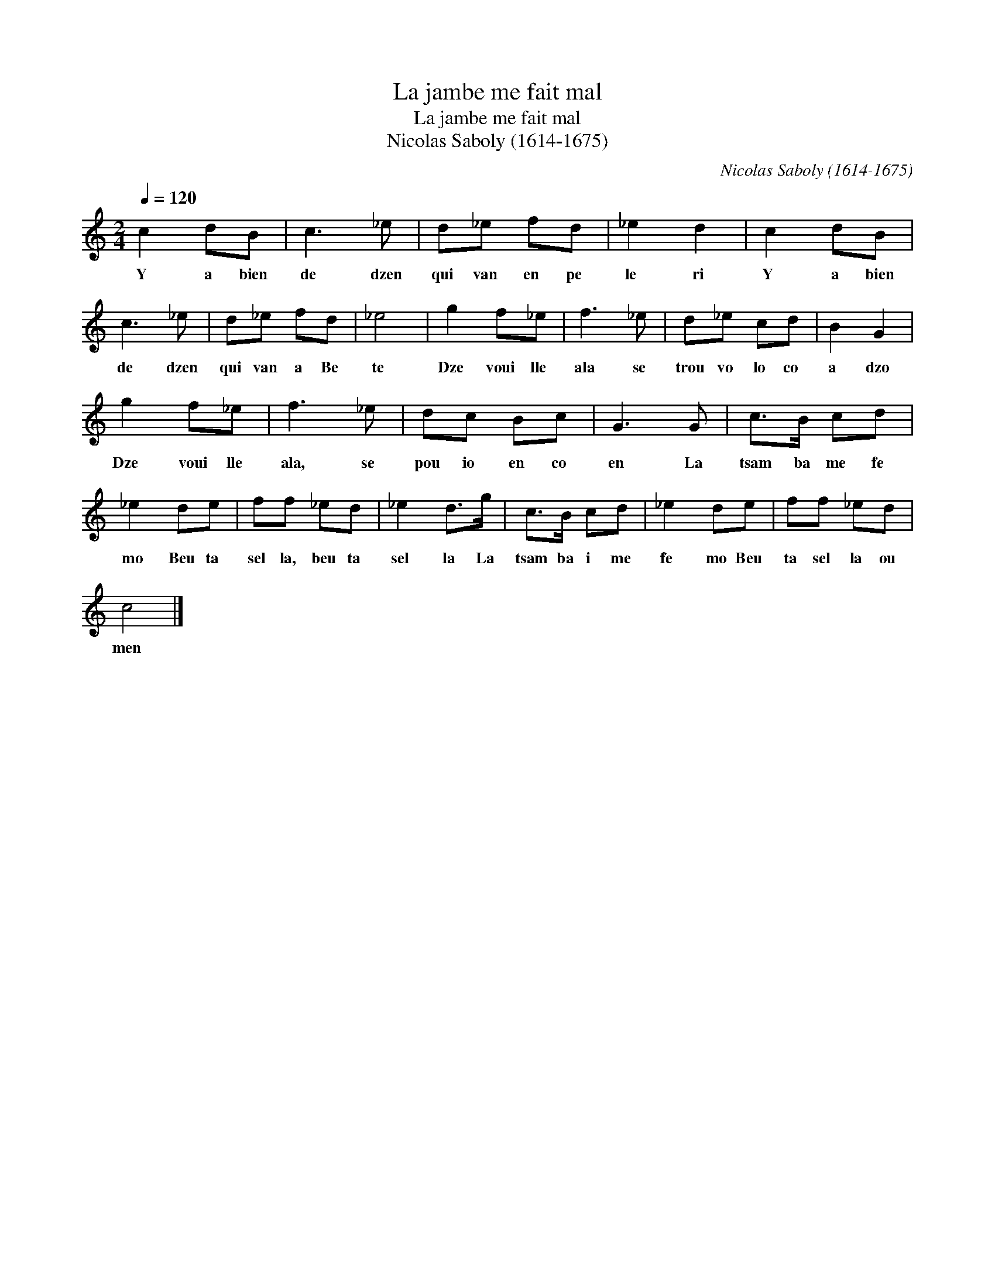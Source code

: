 X:1
T:La jambe me fait mal
T:La jambe me fait mal
T:Nicolas Saboly (1614-1675)
C:Nicolas Saboly (1614-1675)
L:1/8
Q:1/4=120
M:2/4
K:C
V:1 treble 
V:1
 c2 dB | c3 _e | d_e fd | _e2 d2 | c2 dB | c3 _e | d_e fd | _e4 | g2 f_e | f3 _e | d_e cd | B2 G2 | %12
w: Y a bien|de dzen|qui van en pe|le ri|Y a bien|de dzen|qui van a Be|te|Dze voui lle|ala se|trou vo lo co|a dzo|
 g2 f_e | f3 _e | dc Bc | G3 G | c>B cd | _e2 de | ff _ed | _e2 d>g | c>B cd | _e2 de | ff _ed | %23
w: Dze voui lle|ala, se|pou io en co|en La|tsam ba me fe|mo Beu ta|sel la, beu ta|sel la La|tsam ba i me|fe mo Beu|ta sel la ou|
 c4 |] %24
w: men|

